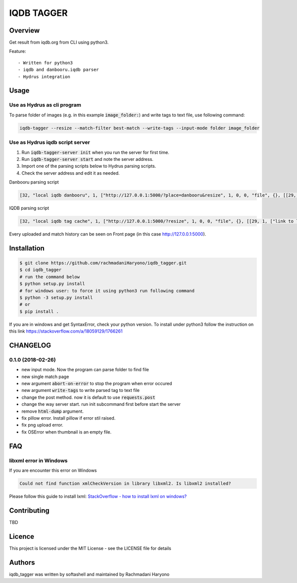 IQDB TAGGER
===========

.. image:: https://travis-ci.org/rachmadaniHaryono/iqdb_tagger.svg?branch=master
    :target: https://travis-ci.org/rachmadaniHaryono/iqdb_tagger

.. image:: https://img.shields.io/badge/python-3-brightgreen.svg

Overview
--------

Get result from iqdb.org from CLI using python3.

Feature::

 - Written for python3
 - iqdb and danbooru.iqdb parser
 - Hydrus integration


Usage
-----


Use as Hydrus as cli program
````````````````````````````

To parse folder of images (e.g. in this example :code:`image_folder:`) and write tags to text file, use following command:

.. code:: bash

    iqdb-tagger --resize --match-filter best-match --write-tags --input-mode folder image_folder


Use as Hydrus iqdb script server
````````````````````````````````
1. Run :code:`iqdb-tagger-server init` when you run the server for first time.
2. Run :code:`iqdb-tagger-server start` and note the server address.
3. Import one of the parsing scripts below to Hydrus parsing scripts.
4. Check the server address and edit it as needed.

Danbooru parsing script

.. code:: json

    [32, "local iqdb danbooru", 1, ["http://127.0.0.1:5000/?place=danbooru&resize", 1, 0, 0, "file", {}, [[29, 1, ["link to danbooru", [27, 2, [[["a", {"data-status": "best-match", "data-netloc": "danbooru-donmai"}, 0]], "href", [0, 0, "", ""]]], [[30, 1, ["", 0, [27, 2, [[["section", {"id": "tag-list"}, 0], ["li", {"class": "category-1"}, null], ["a", {"class": "search-tag"}, 0]], null, [0, 0, "", ""]]], "creator"]], [30, 1, ["", 0, [27, 2, [[["section", {"id": "tag-list"}, 0], ["li", {"class": "category-3"}, null], ["a", {"class": "search-tag"}, 0]], null, [0, 0, "", ""]]], "series"]], [30, 1, ["", 0, [27, 2, [[["section", {"id": "tag-list"}, 0], ["li", {"class": "category-4"}, null], ["a", {"class": "search-tag"}, 0]], null, [0, 0, "", ""]]], "character"]], [30, 1, ["", 0, [27, 2, [[["section", {"id": "tag-list"}, 0], ["li", {"class": "category-0"}, null], ["a", {"class": "search-tag"}, 0]], null, [0, 0, "", ""]]], ""]]]]]]]]

IQDB parsing script

.. code:: json

    [32, "local iqdb tag cache", 1, ["http://127.0.0.1:5000/?resize", 1, 0, 0, "file", {}, [[29, 1, ["link to local cache", [27, 2, [[["a", {"data-status": "best-match", "class": "img-match-detail"}, null]], "href", [0, 0, "", ""]]], [[30, 1, ["", 0, [27, 2, [[["ul", {"id": "tag-info-list"}, 0], ["li", {"class": "tag-creator"}, null]], null, [0, 0, "", ""]]], "creator"]], [30, 1, ["", 0, [27, 2, [[["ul", {"id": "tag-info-list"}, 0], ["li", {"class": "tag-character"}, null]], null, [0, 0, "", ""]]], "character"]], [30, 1, ["", 0, [27, 2, [[["ul", {"id": "tag-info-list"}, 0], ["li", {"class": "tag-series"}, null]], null, [0, 0, "", ""]]], "series"]], [30, 1, ["", 0, [27, 2, [[["ul", {"id": "tag-info-list"}, 0], ["li", {"class": "tag-general"}, null]], null, [0, 0, "", ""]]], ""]], [30, 1, ["", 0, [27, 2, [[["ul", {"id": "tag-info-list"}, 0], ["li", {"class": "tag-meta"}, null]], null, [0, 0, "", ""]]], "meta"]], [30, 1, ["", 0, [27, 2, [[["ul", {"id": "tag-info-list"}, 0], ["li", {"class": "tag-circle"}, null]], null, [0, 0, "", ""]]], "circle"]], [30, 1, ["", 0, [27, 2, [[["ul", {"id": "tag-info-list"}, 0], ["li", {"class": "tag-style"}, null]], null, [0, 0, "", ""]]], "style"]]]]]]]]

Every uploaded and match history can be seen on Front page (in this case http://127.0.0.1:5000).

Installation
------------

.. code:: bash

    $ git clone https://github.com/rachmadaniHaryono/iqdb_tagger.git
    $ cd iqdb_tagger
    # run the command below
    $ python setup.py install
    # for windows user: to force it using python3 run following command
    $ python -3 setup.py install
    # or
    $ pip install .

If you are in windows and get SyntaxError, check your python version.
To install under python3 follow the instruction on this link https://stackoverflow.com/a/18059129/1766261

CHANGELOG
---------

0.1.0 (2018-02-26)
``````````````````

- new input mode. Now the program can parse folder to find file
- new single match page
- new argument :code:`abort-on-error` to stop the program when error occured
- new argument :code:`write-tags` to write parsed tag to text file
- change the post method. now it is default to use :code:`requests.post`
- change the way server start. run init subcommand first before start the server
- remove :code:`html-dump` argument.
- fix pillow error. Install pillow if error stil raised.
- fix png upload error.
- fix OSError when thumbnail is an empty file.


FAQ
---

libxml error in Windows
```````````````````````

If you are encounter this error on Windows

.. code::

    Could not find function xmlCheckVersion in library libxml2. Is libxml2 installed?

Please follow this guide to install lxml: `StackOverflow - how to install lxml on windows?`_

Contributing
------------

TBD

Licence
-------

This project is licensed under the MIT License - see the LICENSE file for details


Authors
-------

iqdb_tagger was written by softashell and maintained by Rachmadani Haryono

.. _StackOverflow - how to install lxml on windows?: https://stackoverflow.com/questions/29440482/how-to-install-lxml-on-windows
